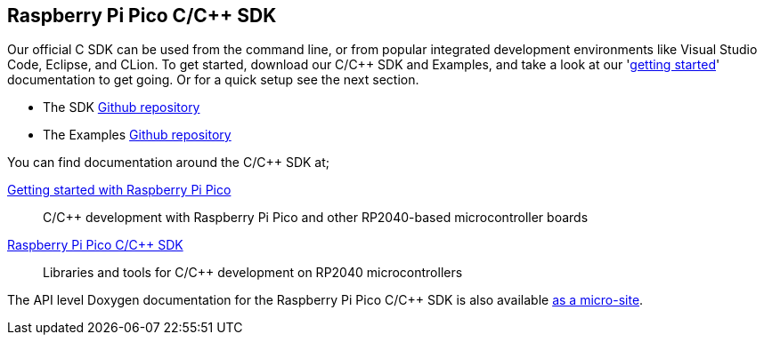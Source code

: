:pp: {plus}{plus}
== Raspberry Pi Pico C/C{pp} SDK

Our official C SDK can be used from the command line, or from popular integrated development environments like Visual Studio Code, Eclipse, and CLion. To get started, download our C/C++ SDK and Examples, and take a look at our 'https://datasheets.raspberrypi.com/pico/getting-started-with-pico.pdf[getting started]' documentation to get going. Or for a quick setup see the next section.

* The SDK https://github.com/raspberrypi/pico-sdk[Github repository]

* The Examples https://github.com/raspberrypi/pico-examples[Github repository]

You can find documentation around the C/C{pp} SDK at;

https://datasheets.raspberrypi.com/pico/getting-started-with-pico.pdf[Getting started with Raspberry Pi Pico]:: C/C++ development with Raspberry Pi Pico and other RP2040-based microcontroller boards

https://datasheets.raspberrypi.com/pico/raspberry-pi-pico-c-sdk.pdf[Raspberry Pi Pico C/C{pp} SDK]:: Libraries and tools for C/C++ development on RP2040 microcontrollers

The API level Doxygen documentation for the Raspberry Pi Pico C/C{pp} SDK is also available https://rptl.io/pico-doxygen[as a micro-site].
